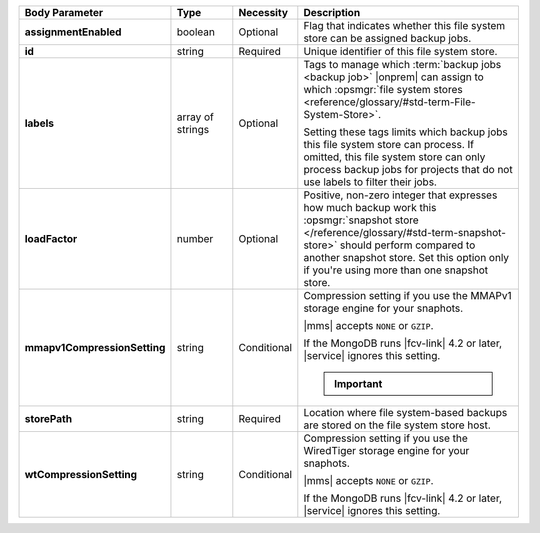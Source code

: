 .. list-table::
   :widths: 20 14 11 55
   :header-rows: 1
   :stub-columns: 1

   * - Body Parameter
     - Type
     - Necessity
     - Description

   * - assignmentEnabled
     - boolean
     - Optional
     - Flag that indicates whether this file system store can be
       assigned backup jobs.

   * - id
     - string
     - Required
     - Unique identifier of this file system store.

   * - labels
     - array of strings
     - Optional
     - Tags to manage which :term:`backup jobs <backup job>` |onprem|
       can assign to which :opsmgr:`file system stores <reference/glossary/#std-term-File-System-Store>`.

       Setting these tags limits which backup jobs this file system
       store can process. If omitted, this file system store can only
       process backup jobs for projects that do not use labels to
       filter their jobs.

   * - loadFactor
     - number
     - Optional
     - Positive, non-zero integer that expresses how much backup work
       this :opsmgr:`snapshot store </reference/glossary/#std-term-snapshot-store>` should perform compared to another
       snapshot store. Set this option only if you're using more than
       one snapshot store.

       .. seealso::

          To learn more about :guilabel:`Load Factor`, see
          :doc:`Edit an Existing Blockstore </tutorial/manage-blockstore-storage>`

   * - mmapv1CompressionSetting
     - string
     - Conditional
     - Compression setting if you use the MMAPv1 storage engine for
       your snaphots.

       |mms| accepts ``NONE`` or ``GZIP``.

       If the MongoDB runs |fcv-link| 4.2 or later, |service| ignores
       this setting.

       .. important::

          .. include:: /includes/fact-mmapv1-deprecated.rst

   * - storePath
     - string
     - Required
     - Location where file system-based backups are stored on the
       file system store host.

   * - wtCompressionSetting
     - string
     - Conditional
     - Compression setting if you use the WiredTiger storage engine for
       your snaphots.

       |mms| accepts ``NONE`` or ``GZIP``.

       If the MongoDB runs |fcv-link| 4.2 or later, |service| ignores
       this setting.

